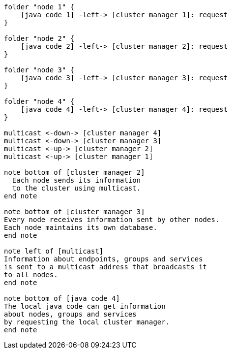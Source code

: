 [plantuml,multicast-cluster, svg]
....

folder "node 1" {
    [java code 1] -left-> [cluster manager 1]: request
}

folder "node 2" {
    [java code 2] -left-> [cluster manager 2]: request
}

folder "node 3" {
    [java code 3] -left-> [cluster manager 3]: request
}

folder "node 4" {
    [java code 4] -left-> [cluster manager 4]: request
}

multicast <-down-> [cluster manager 4]
multicast <-down-> [cluster manager 3]
multicast <-up-> [cluster manager 2]
multicast <-up-> [cluster manager 1]

note bottom of [cluster manager 2]
  Each node sends its information
  to the cluster using multicast.
end note

note bottom of [cluster manager 3]
Every node receives information sent by other nodes. 
Each node maintains its own database.
end note

note left of [multicast]
Information about endpoints, groups and services 
is sent to a multicast address that broadcasts it 
to all nodes.
end note

note bottom of [java code 4]
The local java code can get information
about nodes, groups and services
by requesting the local cluster manager.
end note
....
